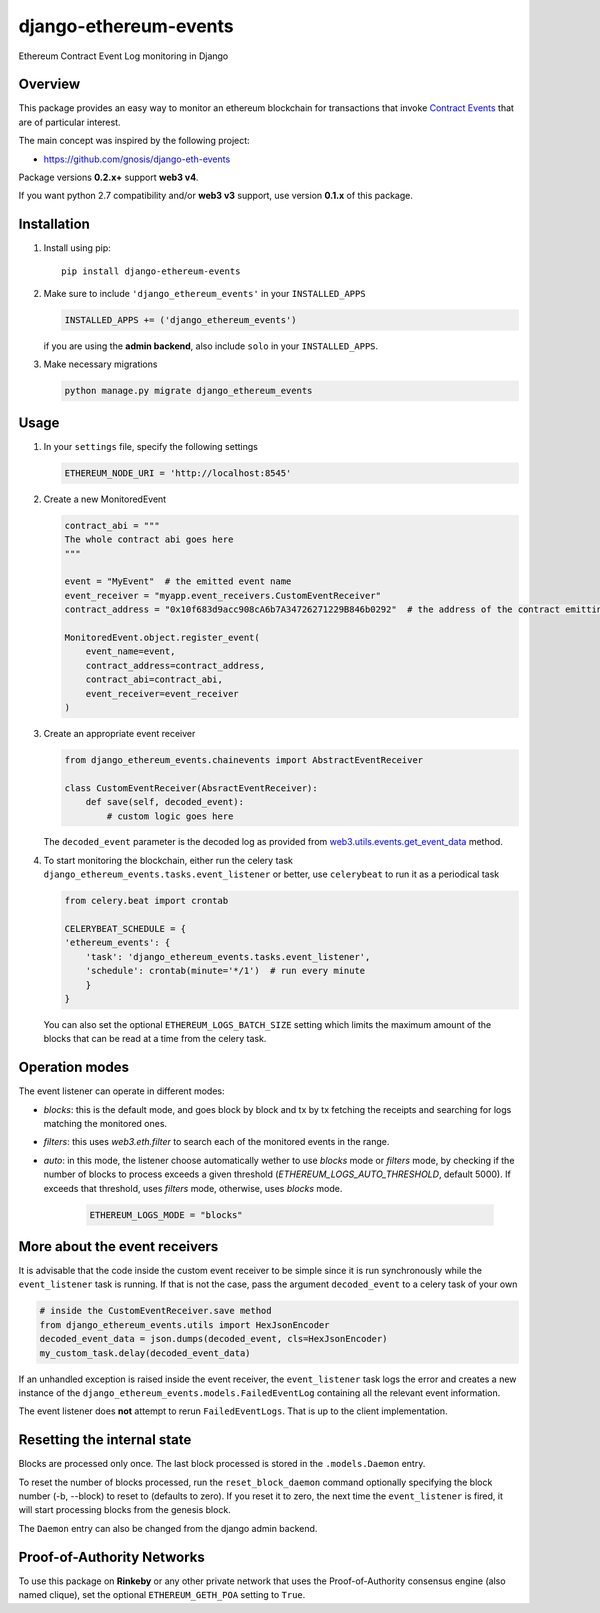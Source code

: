 ######################
django-ethereum-events
######################

Ethereum Contract Event Log monitoring in Django

.. image:: https://app.travis-ci.com/artemistomaras/django-ethereum-events.svg?branch=master
    :target: https://app.travis-ci.com/github/artemistomaras/django-ethereum-events

.. image:: https://img.shields.io/pypi/v/django-ethereum-events.svg
    :target: https://pypi.python.org/pypi/django-ethereum-events


********
Overview
********

This package provides an easy way to monitor an ethereum blockchain for transactions that invoke `Contract Events`_ that are of particular interest.

The main concept was inspired by the following project:

- https://github.com/gnosis/django-eth-events

Package versions **0.2.x+** support **web3 v4**.

If you want python 2.7 compatibility and/or **web3 v3** support, use version **0.1.x** of this package.


.. _`Contract Events`: http://solidity.readthedocs.io/en/develop/contracts.html#events

************
Installation
************

1.  Install using pip:

    ::

        pip install django-ethereum-events


2.  Make sure to include ``'django_ethereum_events'`` in your ``INSTALLED_APPS``

    .. code-block:: python

        INSTALLED_APPS += ('django_ethereum_events')

    if you are using the **admin backend**, also include ``solo`` in your ``INSTALLED_APPS``.

3.  Make necessary migrations

    .. code-block:: python

        python manage.py migrate django_ethereum_events


*****
Usage
*****

1.  In your ``settings`` file, specify the following settings

    .. code-block:: python

        ETHEREUM_NODE_URI = 'http://localhost:8545'


2.  Create a new MonitoredEvent

    .. code-block:: python

        contract_abi = """
        The whole contract abi goes here
        """

        event = "MyEvent"  # the emitted event name
        event_receiver = "myapp.event_receivers.CustomEventReceiver"
        contract_address = "0x10f683d9acc908cA6b7A34726271229B846b0292"  # the address of the contract emitting the event

        MonitoredEvent.object.register_event(
            event_name=event,
            contract_address=contract_address,
            contract_abi=contract_abi,
            event_receiver=event_receiver
        )

3.  Create an appropriate event receiver

    .. code-block:: python

        from django_ethereum_events.chainevents import AbstractEventReceiver

        class CustomEventReceiver(AbsractEventReceiver):
            def save(self, decoded_event):
                # custom logic goes here

    The ``decoded_event`` parameter is the decoded log as provided from `web3.utils.events.get_event_data`_ method.

    .. _`web3.utils.events.get_event_data`: https://github.com/ethereum/web3.py/blob/v5.5.0/web3/_utils/events.py#L198

4.  To start monitoring the blockchain, either run the celery task ``django_ethereum_events.tasks.event_listener`` or better, use ``celerybeat`` to run it as a periodical task

    .. code-block:: python

        from celery.beat import crontab

        CELERYBEAT_SCHEDULE = {
        'ethereum_events': {
            'task': 'django_ethereum_events.tasks.event_listener',
            'schedule': crontab(minute='*/1')  # run every minute
            }
        }

    You can also set the optional ``ETHEREUM_LOGS_BATCH_SIZE`` setting which limits the maximum amount of the blocks that can be read at a time from the celery task.


***************
Operation modes
***************

The event listener can operate in different modes:

* `blocks`: this is the default mode, and goes block by block and tx by tx fetching the receipts and searching for logs matching the monitored ones.
* `filters`: this uses `web3.eth.filter` to search each of the monitored events in the range.
* `auto`: in this mode, the listener choose automatically wether to use `blocks` mode or `filters` mode, by checking if the number of blocks to process exceeds a given threshold (`ETHEREUM_LOGS_AUTO_THRESHOLD`, default 5000). If exceeds that threshold, uses `filters` mode, otherwise, uses `blocks` mode.


    .. code-block:: python

        ETHEREUM_LOGS_MODE = "blocks"



******************************
More about the event receivers
******************************

It is advisable that the code inside the custom event receiver to be simple since it is run synchronously while the ``event_listener`` task is running. If that is not the case, pass the argument ``decoded_event`` to a celery task of your own

.. code-block:: python

    # inside the CustomEventReceiver.save method
    from django_ethereum_events.utils import HexJsonEncoder
    decoded_event_data = json.dumps(decoded_event, cls=HexJsonEncoder)
    my_custom_task.delay(decoded_event_data)


If an unhandled exception is raised inside the event receiver, the ``event_listener`` task logs the error and creates
a new instance of the ``django_ethereum_events.models.FailedEventLog`` containing all the relevant event information.

The event listener does **not** attempt to rerun ``FailedEventLogs``. That is up to the client implementation.


****************************
Resetting the internal state
****************************
Blocks are processed only once. The last block processed is stored in the ``.models.Daemon`` entry.

To reset the number of blocks processed, run the ``reset_block_daemon`` command optionally specifying the block number (-b, --block) to reset to (defaults to zero). If you reset it to zero, the next time the ``event_listener`` is fired, it will start processing blocks from the genesis block.

The ``Daemon`` entry can also be changed from the django admin backend.

***************************
Proof-of-Authority Networks
***************************
To use this package on **Rinkeby** or any other private network that uses the Proof-of-Authority consensus engine (also named clique), set the optional ``ETHEREUM_GETH_POA`` setting to ``True``.
